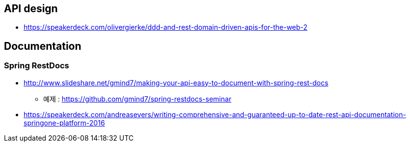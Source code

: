 == API design
* https://speakerdeck.com/olivergierke/ddd-and-rest-domain-driven-apis-for-the-web-2

== Documentation
=== Spring RestDocs
* http://www.slideshare.net/gmind7/making-your-api-easy-to-document-with-spring-rest-docs
** 예제 : https://github.com/gmind7/spring-restdocs-seminar
* https://speakerdeck.com/andreasevers/writing-comprehensive-and-guaranteed-up-to-date-rest-api-documentation-springone-platform-2016
